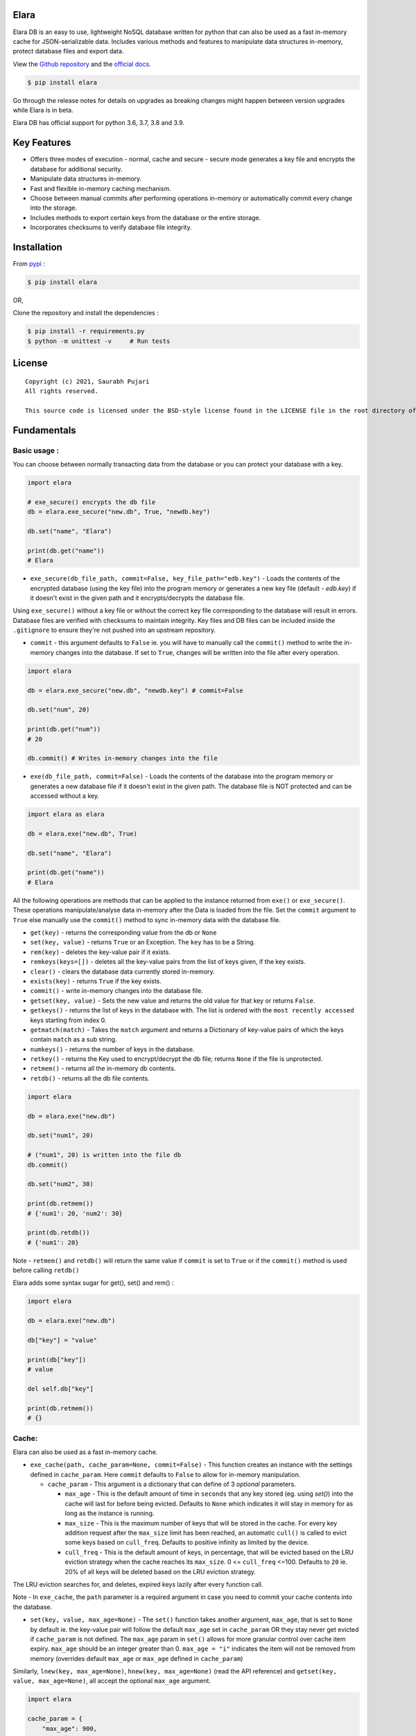 Elara 
-----

Elara DB is an easy to use, lightweight NoSQL database written for python that can also be used as a fast in-memory cache for JSON-serializable data. Includes various methods and features to manipulate data structures in-memory, protect database files and export data.

View the `Github repository <https://github.com/saurabh0719/elara>`__ and the `official docs <https://github.com/saurabh0719/elara#readme>`__.

.. code:: sh

    $ pip install elara


Go through the release notes for details on upgrades as breaking changes might happen between version upgrades while Elara is in beta.

Elara DB has official support for python 3.6, 3.7, 3.8 and 3.9.

Key Features
------------

-  Offers three modes of execution - normal, cache and secure - secure mode generates a key file and encrypts the database for additional security.
-  Manipulate data structures in-memory.
-  Fast and flexible in-memory caching mechanism.
-  Choose between manual commits after performing operations in-memory
   or automatically commit every change into the storage.
-  Includes methods to export certain keys from the database or the
   entire storage.
-  Incorporates checksums to verify database file integrity.


Installation
------------

From `pypi <https://pypi.org/project/elara/>`__ :

.. code:: sh

    $ pip install elara

OR,

Clone the repository and install the dependencies :

.. code:: sh

    $ pip install -r requirements.py
    $ python -m unittest -v     # Run tests

License
-------

::

    Copyright (c) 2021, Saurabh Pujari
    All rights reserved.

    This source code is licensed under the BSD-style license found in the LICENSE file in the root directory of this source tree.

Fundamentals
------------

Basic usage :
~~~~~~~~~~~~~

You can choose between normally transacting data from the database 
or you can protect your database with a key.

.. code:: python

    import elara

    # exe_secure() encrypts the db file
    db = elara.exe_secure("new.db", True, "newdb.key")

    db.set("name", "Elara")

    print(db.get("name"))
    # Elara

-  ``exe_secure(db_file_path, commit=False, key_file_path="edb.key")`` - Loads the
   contents of the encrypted database (using the key file) into the
   program memory or generates a new key file (default - `edb.key`) if it doesn't exist
   in the given path and it encrypts/decrypts the
   database file. 

Using ``exe_secure()`` without a key file or without the correct key
file corresponding to the database will result in errors. Database files are verified with checksums to maintain integrity.
Key files and DB files can be included inside the ``.gitignore`` to ensure they're not
pushed into an upstream repository.

-  ``commit`` - this argument defaults to ``False`` ie. you will
   have to manually call the ``commit()`` method to write the in-memory
   changes into the database. If set to ``True``, changes will be
   written into the file after every operation.

.. code:: python

    import elara

    db = elara.exe_secure("new.db", "newdb.key") # commit=False  

    db.set("num", 20)

    print(db.get("num"))
    # 20

    db.commit() # Writes in-memory changes into the file

-  ``exe(db_file_path, commit=False)`` - Loads the contents of the
   database into the program memory or generates a new database file if
   it doesn't exist in the given path. 
   The database file is NOT protected and can be accessed without a key.

.. code:: python

    import elara as elara

    db = elara.exe("new.db", True)

    db.set("name", "Elara")

    print(db.get("name"))
    # Elara

All the following operations are methods that can be applied to the
instance returned from ``exe()`` or ``exe_secure()``. These operations
manipulate/analyse data in-memory after the Data is loaded from the
file. Set the ``commit`` argument to ``True`` else manually use the
``commit()`` method to sync in-memory data with the database file.

-  ``get(key)`` - returns the corresponding value from the db or
   ``None``
-  ``set(key, value)`` - returns ``True`` or an Exception. The ``key``
   has to be a String.
-  ``rem(key)`` - deletes the key-value pair if it exists.
-  ``remkeys(keys=[])`` - deletes all the key-value pairs from the list of keys given, if the key exists.
-  ``clear()`` - clears the database data currently stored in-memory.
-  ``exists(key)`` - returns ``True`` if the key exists.
-  ``commit()`` - write in-memory changes into the database file.
-  ``getset(key, value)`` - Sets the new value and returns the old value
   for that key or returns ``False``.
-  ``getkeys()`` - returns the list of keys in the database with. The
   list is ordered with the ``most recently accessed`` keys starting
   from index 0.
-  ``getmatch(match)`` - Takes the ``match`` argument and returns a 
   Dictionary of key-value pairs of which the keys contain ``match`` as a sub string.
-  ``numkeys()`` - returns the number of keys in the database.
-  ``retkey()`` - returns the Key used to encrypt/decrypt the db file;
   returns ``None`` if the file is unprotected.
-  ``retmem()`` - returns all the in-memory db contents.
-  ``retdb()`` - returns all the db file contents.

.. code:: python

    import elara

    db = elara.exe("new.db")

    db.set("num1", 20)

    # ("num1", 20) is written into the file db
    db.commit()

    db.set("num2", 30)

    print(db.retmem())
    # {'num1': 20, 'num2': 30}

    print(db.retdb())
    # {'num1': 20}

Note - ``retmem()`` and ``retdb()`` will return the same value if
``commit`` is set to ``True`` or if the ``commit()`` method is used
before calling ``retdb()``

Elara adds some syntax sugar for get(), set() and rem() :

.. code:: python

   import elara

   db = elara.exe("new.db")

   db["key"] = "value"

   print(db["key"])
   # value

   del self.db["key"]

   print(db.retmem())
   # {}

Cache:
~~~~~~

Elara can also be used as a fast in-memory cache. 

-  ``exe_cache(path, cache_param=None, commit=False)`` - This function creates an instance with the settings defined in ``cache_param``. 
   Here ``commit`` defaults to ``False`` to allow for in-memory manipulation.
   
   -  ``cache_param`` - This argument is a dictionary that can define of 3 `optional` parameters. 

      -  ``max_age`` - This is the default amount of time in ``seconds`` that any key stored (eg. using `set()`) into the cache will last for before being evicted. 
         Defaults to ``None`` which indicates it will stay in memory for as long as the instance is running.
      -  ``max_size`` - This is the maximum number of keys that will be stored in the cache. For every key addition request after the ``max_size`` limit has been reached, an automatic ``cull()`` is called to evict some keys based on ``cull_freq``. 
         Defaults to positive infinity as limited by the device.
      -  ``cull_freq`` - This is the default amount of keys, in percentage, that will be evicted based on the LRU eviction strategy when the cache reaches its ``max_size``. 0 <= ``cull_freq`` <=100. 
         Defaults to ``20`` ie. 20% of all keys will be deleted based on the LRU eviction strategy.

The LRU eviction searches for, and deletes, expired keys lazily after every function call.

Note - In ``exe_cache``, the ``path`` parameter is a required argument in case you need to commit your cache contents into the database. 

-  ``set(key, value, max_age=None)`` - The ``set()`` function takes another argument, ``max_age``, that is set to ``None`` by default ie. the key-value pair will follow the default ``max_age`` set in ``cache_param`` OR they stay never get evicted if ``cache_param`` is not defined. The ``max_age`` param in ``set()`` allows for more granular control over cache item expiry. 
   ``max_age`` should be an integer greater than 0. ``max_age = "i"`` indicates the item will not be removed from memory (overrides default ``max_age`` or ``max_age`` defined in ``cache_param``)
  
Similarly, ``lnew(key, max_age=None)``, ``hnew(key, max_age=None)`` (read the API reference) and ``getset(key, value, max_age=None)``, all accept the optional ``max_age`` argument.
  

.. code:: python

   import elara 

   cache_param = {
       "max_age": 900,
       "max_size": 4,
       "cull_freq": 25
   }

   cache = elara.exe_cache("new.db", cache_param)

   cache.set("key1", "This one will be evicted in 900 seconds")
   cache.set("key2", "This one will not be evicted", "i") # 'i' signifies it will never be evicted 
   cache.set("key3", "This one will be evicted in 100 seconds", 50)

   print(cache.getkeys())
   # ["key3", "key2", "key1"]

   time.sleep(50)

   print(cache.getkeys())
   # ["key2", "key1"]

   cache.set("key3", 5)
   cache.set("key4", 10)

   print(cache.getkeys())
   # ["key4", "key3", "key2", "key1"]

   cache.set("key1", 7, "i")    # overwrite "key1" to never expire

   print(cache.getkeys())
   # ["key1", "key4", "key3", "key2"]

   print(cache.get("key1"))
   # 7

   cache.set("key5", 20)   # Automatic culling when max_size is reached

   print(cache.getkeys())
   # ["key5", "key1", "key4", "key3"]

Elara also allows for manual culling of cached items :

-  ``cull(percentage)`` - ``percentage`` (0 <= percentage <= 100)
   defines the percentage of Key-Value pairs to be deleted, with the
   ``Least recently accessed`` keys being deleted first. Elara maintains a
   simple LRU list to track key access.

.. code:: python

   import elara

   """
   Without the cache_param argument, all defauls will be set
   
   Passing any one of the values is also valid as mentioned above 
   cache = elara.exe_cache("new.db", {"max_size": 100}))
   
   """
   
   cache = elara.exe_cache("new.db")
   
   cache.set("num1", 10)
   cache.set("num2", 20)
   cache.set("num3", 30)
   cache.set("num4", 40)
   
   if cache.exists("num1"):
       print(cache.get("num1"))
       # 10 
       
   print(cache.retmem())
   # {'num1': 10, 'num2': 20, 'num3': 30, 'num4': 40}
   
   # most recently accessed keys come first
   print(cache.getkeys())
   # ['num1', 'num4', 'num3', 'num2']
   
   # delete 25% of the stale keys (follows LRU)
   cache.cull(25) 
   
   # most recently accessed keys come first
   print(cache.getkeys())
   # ['num1', 'num4', 'num3']

Serialization and Storage :
~~~~~~~~~~~~~~~~~~~~~~~~~~~

Elara supports basic python datatypes (`int`, `str`, `dict`, `list` etc.).
However, objects (simple and complex) can be stored and retrieved using `get`, `set` and other functions that apply to them
as long as they are ``in-memory`` and ``not persisted in the file``, as that would lead to serialization errors. 

.. code:: python

   import elara

   cache = elara.exe("new.db") # commit = False by default

   class MyObj():
       def __init__(self, num):
           self.num = num

   obj = MyObj(19)

   cache.set("obj", obj)

   print(cache.get("obj").num)
   # 19  

-  To persist a simple object as a dictionary, use the ``__dict__`` attribute.
-  Elara uses checksums and a file version flag to verify database file integrity.

All database writes are atomic (uses the safer library). Database writes are done in a separate thread along with a thread lock.

API reference
-------------

Strings :
~~~~~~~~~

-  ``mget(keys)`` - takes a list of keys as an argument and returns a
   list with all the corresponding values IF they exist; returns an
   empty list otherwise.
-  ``mset(dict)`` - takes a dictionary of key-value pairs as an argument
   and calls the ``set(key, value)`` method for each pair. Keys have to
   be a String.
-  ``setnx(key, value)`` - Sets the key-value if the key does not exist
   and returns ``True``; returns ``False`` otherwise.
-  ``msetnx(dict)`` - takes a dictionary of key-value pairs as an
   argument and calls the ``setnx(key, value)`` method for each pair.
   Keys have to be a string.
-  ``slen(key)`` - returns the length of the string value if the key
   exists; returns ``-1`` otherwise.
-  ``append(key, data)`` - Append the data (String) to an existing
   string value; returns ``False`` if it fails.

Lists :
~~~~~~~

-  ``lnew(key)`` - Initialises an empty list for the given key and
   returns ``True`` or an Exception; key has to be a string.
-  ``lpush(key, value)`` - Appends the given value to the list and
   returns ``True``; returns ``False`` if the key does not exist.
-  ``lpop(key)`` - Pops and returns the last element of the list if it
   exists; returns ``False`` otherwise. Index of the element can be
   passed to delete a specific element using ``lpop(key, pos)``. ``pos``
   defaults to ``-1`` (last element of the list).
-  ``lrem(key, value)`` - remove a value from the list. Returns ``True``
   on success and ``False`` otherwise.
-  ``llen(key)`` - returns length of the list if the key exists; returns
   ``-1`` otherwise.
-  ``lindex(key, index)`` - takes the index as an argument and returns
   the value if the key and list exist; returns ``False`` otherwise.
-  ``lrange(key, start, end)`` - takes ``start`` and ``end`` index as
   arguments and returns the list within the given range. Value at
   ``end`` not included. Returns empty list if start/end are invalid.
-  ``lextend(key, new_list)`` - Extend the list with ``new_list`` if the
   key exists. Returns ``True`` or ``False`` if the key does not exist.
-  ``lexists(key, value)`` - returns ``True`` if the value is present in
   the list; returns ``False`` otherwise.
-  ``lappend(key, pos, value)`` - appends ``value`` to the existing data
   at index ``pos`` using the ``+`` operator. Returns ``True`` or
   ``False``.

.. code:: python

    import elara

    db = elara.exe('new.db', True)

    db.lnew('newlist')
    db.lpush('newlist', 3)
    db.lpush('newlist', 4)
    db.lpush('newlist', 5)

    print(db.lpop('newlist'))
    # 5

    print(db.lindex('newlist', 0))
    # 3

    new_list = [6, 7, 8, 9]
    db.lextend('newlist', new_list)
    print(db.get('newlist'))
    # [3, 4, 6, 7, 8, 9]

 

Hashtable/Dictionary :
~~~~~~~~~~~~~~~~~~~~~~

-  ``hnew(key)`` - Initialises an empty dictionary for the given key and
   returns ``True`` or an Exception; key has to be a string.
-  ``hadd(key, dict_key, value)`` - Assigns a value to a dictionary key
   and returns ``True``; returns ``False`` if the dictionary doesn't
   exist.
-  ``haddt(key, tuple)`` - Add a new key-value tuple into the
   dictionary. Returns ``True`` if the dictionary exists; returns
   ``False`` otherwise.
-  ``hget(key, dict_key)`` - Returns the value from the dictionary;
   returns ``False`` if the dictionary doesn't exist.
-  ``hpop(key, dict_key)`` - Deletes the given key-value pair from the
   dictionary and returns the deleted value; returns ``False`` if the
   dictionary doesn't exist.
-  ``hkeys(key)`` - returns all the Keys present in the dictionary.
-  ``hvals(key)`` - returns all the values present in the dictionary.
-  ``hmerge(key, dict)`` - updates (dict.update()) the dictionary
   pointed by the key with the new dictionary ``dict`` passed as an
   argument.

Update key and Secure DB :
~~~~~~~~~~~~~~~~~~~~~~~~~~

-  ``updatekey(key_path)`` - This method works for instances produced by
   ``exe_secure()``. It updates the key in the key file path and
   re-encyrpts the database with the new key. If the file doesn't exist,
   the method generates a new file with a key and uses that to encrypt
   the database file.

.. code:: python

    import elara 

    # exe_secure() encrypts the db file
    db = elara.exe_secure("new.db", True, "newdb.key")
    db.set("name", "Elara")

    print(db.get("name"))
    # Elara

    db.updatekey('newkeypath.key')

    # Regular program flow doesn't get affected by key update
    print(db.get("name"))   
    # Elara

However, the next time you run the program, you have to pass the new
updated key (``newkeypath.key`` in this case) to avoid errors.

-  ``securedb(key_path)`` - Calls ``updatekey(key_path)`` for instances
   which are already protected with a key. For an unprotected instance
   of ``exe()``, it generates a new key in the given key\_path and
   encrypts the database file. This db file can henceforth only be used
   with the ``exe_secure()`` function.

Export data :
~~~~~~~~~~~~~

-  ``exportdb(export_path, sort=True)`` - Copies the entire content of
   the database file into the specified export file path using
   ``json.dump()``. To prevent sorting of Keys, use
   ``exportdb(export_path, False)``

-  ``exportmem(export_path, sort=True)`` - Copies the current database
   contents stored in-memory into the specified export file path using
   ``json.dump()``. To prevent sorting of Keys, use
   ``exportmem(export_path, False)``.

-  ``exportkeys(export_path, keys = [], sort=True)`` - Takes a list of
   keys as an argument and exports those specific keys from the
   in-memory data to the given export file path.

.. code:: python

    import elara

    db = elara.exe('new.db', False)
    db.set("one", 100)
    db.set("two", 200)
    db.commit()
    db.set("three", 300)

    db.exportdb('exportdb.txt')

    db.exportmem('exportmem.txt')
    db.exportkeys('exportkeys.txt', keys = ['one', 'three'])

    """
    # exportdb.txt
    {
        "one": 100,
        "two": 200
    }

    # exportmem.txt
    {
        "one": 100,
        "three": 300
        "two": 200
    }

    # exportkeys.txt
    {
        "one": 100,
        "three": 300
    }
    """


Tests
-----

Run this command inside the base directory to execute all tests inside
the ``test`` folder:

.. code:: sh

    $ python -m unittest -v


Dependencies
------------

-  ``cryptography``
-  ``msgpack``
-  ``safer``


Releases notes
--------------

-  Latest - ``v0.5.x``
   
   -  ``v0.5.3`` - No breaking changes 
   -  ``v0.5.2`` 
   -  ``v0.5.1``
   -  ``v0.5.0``
  
``v0.5.x`` comes with an internal re-architecture that allows for much better caching and granular control on item expiry.
No breaking changes from ``v0.4.x``

``v0.4.x`` moves away from the json-based (``dump``, ``load``) storage approach used in earlier versions, 
instead storing it as bytes and has support for checksums and database file version flags for added security.

``v0.2.1`` and earlier used a mix of ``ascii`` and ``base64`` encoding. ``v0.3.0`` uses ``utf-8`` 
instead. 

To safeguard data, its better to export all existing data from any existing database file before upgrading Elara. 
(using ``exportdb(export_path)``)

View Elara's detailed release history
`here <https://github.com/saurabh0719/elara/releases/>`__.


Contributors 
------------

| Original author and maintainer - `Saurabh Pujari <https://github.com/saurabh0719>`__.
| Logo design - `Jonah Eapen <https://github.com/jonaheapen98>`__.

Open source contributors : 

-  `DarthUdp <https://github.com/DarthUdp>`__.
-  `AdityaKotwal100 <https://github.com/AdityaKotwal100>`__.
